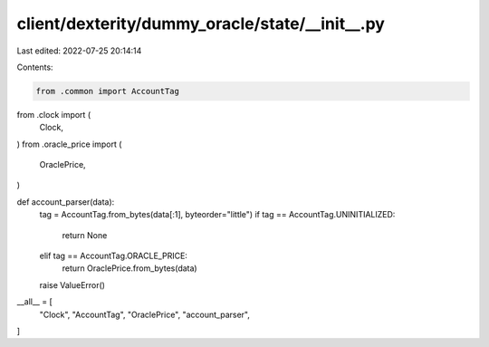 client/dexterity/dummy_oracle/state/__init__.py
===============================================

Last edited: 2022-07-25 20:14:14

Contents:

.. code-block:: py

    from .common import AccountTag

from .clock import (
    Clock,
)
from .oracle_price import (
    OraclePrice,
)


def account_parser(data):
    tag = AccountTag.from_bytes(data[:1], byteorder="little")
    if tag == AccountTag.UNINITIALIZED:
        return None
    elif tag == AccountTag.ORACLE_PRICE:
        return OraclePrice.from_bytes(data)
    raise ValueError()


__all__ = [
    "Clock",
    "AccountTag",
    "OraclePrice",
    "account_parser",
]


